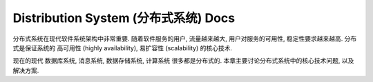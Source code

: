 .. _distribution-system:

Distribution System (分布式系统) Docs
==============================================================================

分布式系统在现代软件系统架构中非常重要. 随着软件服务的用户, 流量越来越大, 用户对服务的可用性, 稳定性要求越来越高. 分布式是保证系统的 高可用性 (highly availability), 易扩容性 (scalability) 的核心技术.

现在的现代 数据库系统, 消息系统, 数据存储系统, 计算系统 很多都是分布式的. 本章主要讨论分布式系统中的核心技术问题, 以及解决方案.

.. autotoctree::
    :maxdepth: 1

